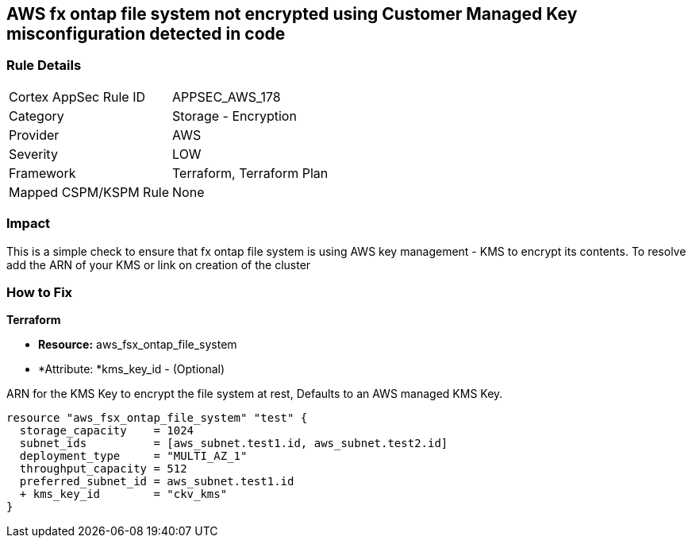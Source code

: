 == AWS fx ontap file system not encrypted using Customer Managed Key misconfiguration detected in code


=== Rule Details

[cols="1,2"]
|===
|Cortex AppSec Rule ID |APPSEC_AWS_178
|Category |Storage - Encryption
|Provider |AWS
|Severity |LOW
|Framework |Terraform, Terraform Plan
|Mapped CSPM/KSPM Rule |None
|===
 


=== Impact
This is a simple check to ensure that  fx ontap file system is using AWS key management - KMS to encrypt its contents.
To resolve add the ARN of your KMS or link on creation of the cluster

=== How to Fix


*Terraform* 


* *Resource:* aws_fsx_ontap_file_system 
* *Attribute: *kms_key_id - (Optional)

ARN for the KMS Key to encrypt the file system at rest, Defaults to an AWS managed KMS Key.


[source,go]
----
resource "aws_fsx_ontap_file_system" "test" {
  storage_capacity    = 1024
  subnet_ids          = [aws_subnet.test1.id, aws_subnet.test2.id]
  deployment_type     = "MULTI_AZ_1"
  throughput_capacity = 512
  preferred_subnet_id = aws_subnet.test1.id
  + kms_key_id        = "ckv_kms"
}
----
